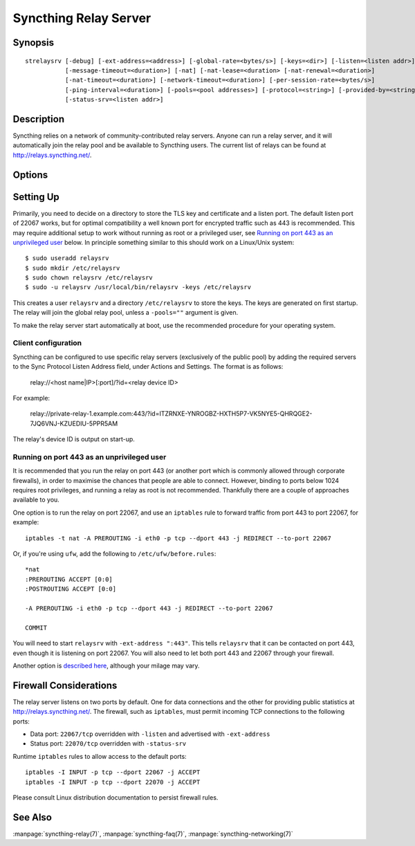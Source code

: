 .. _strelaysrv:

Syncthing Relay Server
======================

Synopsis
--------

::

    strelaysrv [-debug] [-ext-address=<address>] [-global-rate=<bytes/s>] [-keys=<dir>] [-listen=<listen addr>]
               [-message-timeout=<duration>] [-nat] [-nat-lease=<duration> [-nat-renewal=<duration>]
               [-nat-timeout=<duration>] [-network-timeout=<duration>] [-per-session-rate=<bytes/s>]
               [-ping-interval=<duration>] [-pools=<pool addresses>] [-protocol=<string>] [-provided-by=<string>]
               [-status-srv=<listen addr>]

Description
-----------

Syncthing relies on a network of community-contributed relay servers. Anyone
can run a relay server, and it will automatically join the relay pool and be
available to Syncthing users. The current list of relays can be found at
http://relays.syncthing.net/.

Options
-------

.. cmdoption:: -debug

    Enable debug output.

.. cmdoption:: -ext-address=<address>

    An optional address to advertising as being available on. Allows listening
    on an unprivileged port with port forwarding from e.g. 443, and be
    connected to on port 443.

.. cmdoption:: -global-rate=<bytes/s>

    Global rate limit, in bytes/s.

.. cmdoption:: -keys=<dir>

    Directory where cert.pem and key.pem is stored (default ".").

.. cmdoption:: -listen=<listen addr>

    Protocol listen address (default ":22067").

.. cmdoption:: -message-timeout=<duration>

    Maximum amount of time we wait for relevant messages to arrive (default 1m0s).

.. cmdoption:: -nat

    Use UPnP/NAT-PMP to acquire external port mapping

.. cmdoption:: -nat-lease=<duration>

    NAT lease length in minutes (default 60)

.. cmdoption:: -nat-renewal=<duration>

    NAT renewal frequency in minutes (default 30)

.. cmdoption:: -nat-timeout=<duration>

    NAT discovery timeout in seconds (default 10)

.. cmdoption:: -network-timeout=<duration>

    Timeout for network operations between the client and the relay. If no data
    is received between the client and the relay in this period of time, the
    connection is terminated. Furthermore, if no data is sent between either
    clients being relayed within this period of time, the session is also
    terminated. (default 2m0s)

.. cmdoption:: -per-session-rate=<bytes/s>

    Per session rate limit, in bytes/s.

.. cmdoption:: -ping-interval=<duration>

    How often pings are sent (default 1m0s).

.. cmdoption:: -pools=<pool addresses>

    Comma separated list of relay pool addresses to join (default
    "http://relays.syncthing.net/endpoint"). Blank to disable announcement to
    a pool, thereby remaining a private relay.

.. cmdoption:: -protocol=<string>

    Protocol used for listening. 'tcp' for IPv4 and IPv6, 'tcp4' for IPv4, 'tcp6' for IPv6 (default "tcp").

.. cmdoption:: -provided-by=<string>

    An optional description about who provides the relay.

.. cmdoption:: -status-srv=<listen addr>

    Listen address for status service (blank to disable) (default ":22070").


Setting Up
----------

Primarily, you need to decide on a directory to store the TLS key and
certificate and a listen port. The default listen port of 22067 works, but for
optimal compatibility a well known port for encrypted traffic such as 443 is
recommended. This may require additional setup to work without running
as root or a privileged user, see `Running on port 443 as an unprivileged user`_
below. In principle something similar to this should work on a Linux/Unix
system::

    $ sudo useradd relaysrv
    $ sudo mkdir /etc/relaysrv
    $ sudo chown relaysrv /etc/relaysrv
    $ sudo -u relaysrv /usr/local/bin/relaysrv -keys /etc/relaysrv

This creates a user ``relaysrv`` and a directory ``/etc/relaysrv`` to store
the keys. The keys are generated on first startup. The relay will join the
global relay pool, unless a ``-pools=""`` argument is given.

To make the relay server start automatically at boot, use the recommended
procedure for your operating system.

Client configuration
~~~~~~~~~~~~~~~~~~~~

Syncthing can be configured to use specific relay servers (exclusively of the public pool) by adding the required servers to the Sync Protocol Listen Address field, under Actions and Settings. The format is as follows:

  relay://<host name|IP>[:port]/?id=<relay device ID>

For example:

  relay://private-relay-1.example.com:443/?id=ITZRNXE-YNROGBZ-HXTH5P7-VK5NYE5-QHRQGE2-7JQ6VNJ-KZUEDIU-5PPR5AM

The relay's device ID is output on start-up.

Running on port 443 as an unprivileged user
~~~~~~~~~~~~~~~~~~~~~~~~~~~~~~~~~~~~~~~~~~~

It is recommended that you run the relay on port 443 (or another port which is
commonly allowed through corporate firewalls), in order to maximise the chances
that people are able to connect. However, binding to ports below 1024 requires
root privileges, and running a relay as root is not recommended. Thankfully
there are a couple of approaches available to you.

One option is to run the relay on port 22067, and use an ``iptables`` rule
to forward traffic from port 443 to port 22067, for example::

    iptables -t nat -A PREROUTING -i eth0 -p tcp --dport 443 -j REDIRECT --to-port 22067

Or, if you're using ``ufw``, add the following to ``/etc/ufw/before.rules``::

    *nat
    :PREROUTING ACCEPT [0:0]
    :POSTROUTING ACCEPT [0:0]

    -A PREROUTING -i eth0 -p tcp --dport 443 -j REDIRECT --to-port 22067

    COMMIT

You will need to start ``relaysrv`` with ``-ext-address ":443"``. This tells
``relaysrv`` that it can be contacted on port 443, even though it is listening
on port 22067. You will also need to let both port 443 and 22067 through your
firewall.

Another option is `described here <https://wiki.apache.org/httpd/NonRootPortBinding>`__,
although your milage may vary.

Firewall Considerations
-----------------------

The relay server listens on two ports by default.  One for data connections and the other
for providing public statistics at http://relays.syncthing.net/.  The firewall, such as
``iptables``, must permit incoming TCP connections to the following ports:

* Data port:  ``22067/tcp`` overridden with ``-listen`` and advertised with ``-ext-address``
* Status port: ``22070/tcp`` overridden with ``-status-srv`` 

Runtime ``iptables`` rules to allow access to the default ports::

    iptables -I INPUT -p tcp --dport 22067 -j ACCEPT
    iptables -I INPUT -p tcp --dport 22070 -j ACCEPT
    
Please consult Linux distribution documentation to persist firewall rules.

See Also
--------

:manpage:`syncthing-relay(7)`, :manpage:`syncthing-faq(7)`,
:manpage:`syncthing-networking(7)`
